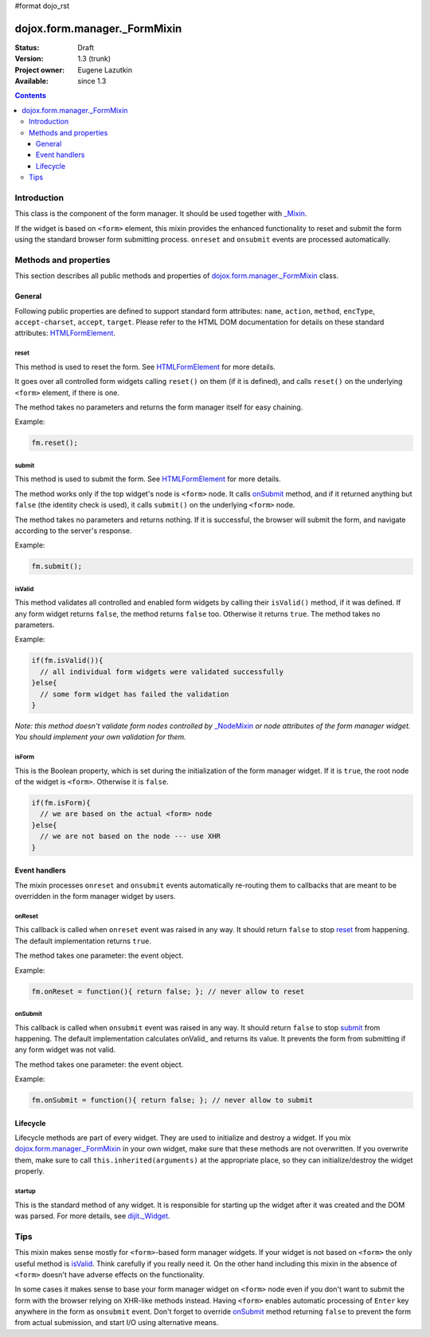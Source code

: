 #format dojo_rst

dojox.form.manager._FormMixin
=============================

:Status: Draft
:Version: 1.3 (trunk)
:Project owner: Eugene Lazutkin
:Available: since 1.3

.. contents::
   :depth: 3

============
Introduction
============

This class is the component of the form manager. It should be used together with `_Mixin <dojox/form/manager/_Mixin>`_.

If the widget is based on ``<form>`` element, this mixin provides the enhanced functionality to reset and submit the form using the standard browser form submitting process. ``onreset`` and ``onsubmit`` events are processed automatically.

======================
Methods and properties
======================

This section describes all public methods and properties of `dojox.form.manager._FormMixin`_ class.

General
-------

Following public properties are defined to support standard form attributes: ``name``, ``action``, ``method``, ``encType``, ``accept-charset``, ``accept``, ``target``. Please refer to the HTML DOM documentation for details on these standard attributes: `HTMLFormElement <http://www.w3.org/TR/2000/WD-DOM-Level-1-20000929/level-one-html.html#ID-40002357>`_.

reset
~~~~~

This method is used to reset the form. See `HTMLFormElement <http://www.w3.org/TR/2000/WD-DOM-Level-1-20000929/level-one-html.html#ID-40002357>`_ for more details.

It goes over all controlled form widgets calling ``reset()`` on them (if it is defined), and calls ``reset()`` on the underlying ``<form>`` element, if there is one.

The method takes no parameters and returns the form manager itself for easy chaining.

Example:

.. code-block :: javascript

  fm.reset();

submit
~~~~~~

This method is used to submit the form. See `HTMLFormElement <http://www.w3.org/TR/2000/WD-DOM-Level-1-20000929/level-one-html.html#ID-40002357>`_ for more details.

The method works only if the top widget's node is ``<form>`` node. It calls onSubmit_ method, and if it returned anything but ``false`` (the identity check is used), it calls ``submit()`` on the underlying ``<form>`` node.

The method takes no parameters and returns nothing. If it is successful, the browser will submit the form, and navigate according to the server's response.

Example:

.. code-block :: javascript

  fm.submit();

isValid
~~~~~~~

This method validates all controlled and enabled form widgets by calling their ``isValid()`` method, if it was defined. If any form widget returns ``false``, the method returns ``false`` too. Otherwise it returns ``true``. The method takes no parameters.

Example:

.. code-block :: javascript

  if(fm.isValid()){
    // all individual form widgets were validated successfully
  }else{
    // some form widget has failed the validation
  }

*Note: this method doesn't validate form nodes controlled by* `_NodeMixin <dojox/form/manager/_NodeMixin>`_ *or node attributes of the form manager widget. You should implement your own validation for them.*

isForm
~~~~~~

This is the Boolean property, which is set during the initialization of the form manager widget. If it is ``true``, the root node of the widget is ``<form>``. Otherwise it is ``false``.

.. code-block :: javascript

  if(fm.isForm){
    // we are based on the actual <form> node
  }else{
    // we are not based on the node --- use XHR
  }

Event handlers
--------------

The mixin processes ``onreset`` and ``onsubmit`` events automatically re-routing them to callbacks that are meant to be overridden in the form manager widget by users.

onReset
~~~~~~~

This callback is called when ``onreset`` event was raised in any way. It should return ``false`` to stop reset_ from happening. The default implementation returns ``true``.

The method takes one parameter: the event object.

Example:

.. code-block :: javascript

  fm.onReset = function(){ return false; }; // never allow to reset

onSubmit
~~~~~~~~

This callback is called when ``onsubmit`` event was raised in any way. It should return ``false`` to stop submit_ from happening. The default implementation calculates onValid_ and returns its value. It prevents the form from submitting if any form widget was not valid.

The method takes one parameter: the event object.

Example:

.. code-block :: javascript

  fm.onSubmit = function(){ return false; }; // never allow to submit

Lifecycle
---------

Lifecycle methods are part of every widget. They are used to initialize and destroy a widget. If you mix `dojox.form.manager._FormMixin`_ in your own widget, make sure that these methods are not overwritten. If you overwrite them, make sure to call ``this.inherited(arguments)`` at the appropriate place, so they can initialize/destroy the widget properly.

startup
~~~~~~~

This is the standard method of any widget. It is responsible for starting up the widget after it was created and the DOM was parsed. For more details, see `dijit._Widget <dijit/_Widget>`_.

====
Tips
====

This mixin makes sense mostly for ``<form>``-based form manager widgets. If your widget is not based on ``<form>`` the only useful method is isValid_. Think carefully if you really need it. On the other hand including this mixin in the absence of ``<form>`` doesn't have adverse effects on the functionality.

In some cases it makes sense to base your form manager widget on ``<form>`` node even if you don't want to submit the form with the browser relying on XHR-like methods instead. Having ``<form>`` enables automatic processing of ``Enter`` key anywhere in the form as ``onsubmit`` event. Don't forget to override onSubmit_ method returning ``false`` to prevent the form from actual submission, and start I/O using alternative means.
